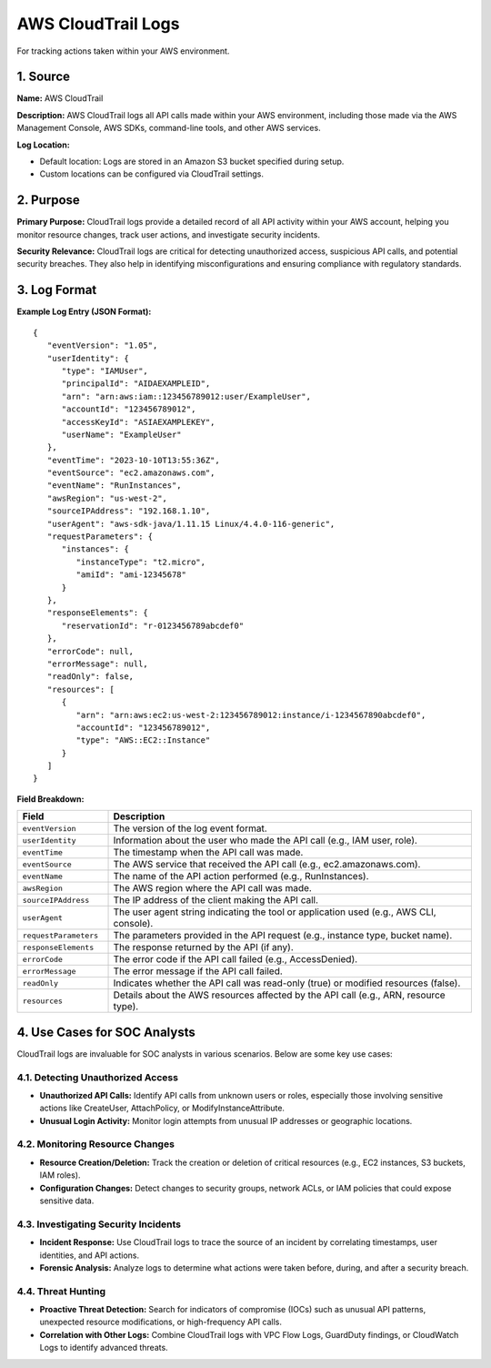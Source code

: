 AWS CloudTrail Logs
===================

For tracking actions taken within your AWS environment.

1. Source
---------

**Name:** AWS CloudTrail

**Description:**  
AWS CloudTrail logs all API calls made within your AWS environment, including those made via the AWS Management Console, AWS SDKs, command-line tools, and other AWS services.

**Log Location:**

* Default location: Logs are stored in an Amazon S3 bucket specified during setup.
* Custom locations can be configured via CloudTrail settings.

2. Purpose
----------

**Primary Purpose:**  
CloudTrail logs provide a detailed record of all API activity within your AWS account, helping you monitor resource changes, track user actions, and investigate security incidents.

**Security Relevance:**  
CloudTrail logs are critical for detecting unauthorized access, suspicious API calls, and potential security breaches. They also help in identifying misconfigurations and ensuring compliance with regulatory standards.

3. Log Format
-------------

**Example Log Entry (JSON Format):**

::

   {
      "eventVersion": "1.05",
      "userIdentity": {
         "type": "IAMUser",
         "principalId": "AIDAEXAMPLEID",
         "arn": "arn:aws:iam::123456789012:user/ExampleUser",
         "accountId": "123456789012",
         "accessKeyId": "ASIAEXAMPLEKEY",
         "userName": "ExampleUser"
      },
      "eventTime": "2023-10-10T13:55:36Z",
      "eventSource": "ec2.amazonaws.com",
      "eventName": "RunInstances",
      "awsRegion": "us-west-2",
      "sourceIPAddress": "192.168.1.10",
      "userAgent": "aws-sdk-java/1.11.15 Linux/4.4.0-116-generic",
      "requestParameters": {
         "instances": {
            "instanceType": "t2.micro",
            "amiId": "ami-12345678"
         }
      },
      "responseElements": {
         "reservationId": "r-0123456789abcdef0"
      },
      "errorCode": null,
      "errorMessage": null,
      "readOnly": false,
      "resources": [
         {
            "arn": "arn:aws:ec2:us-west-2:123456789012:instance/i-1234567890abcdef0",
            "accountId": "123456789012",
            "type": "AWS::EC2::Instance"
         }
      ]
   }

**Field Breakdown:**

.. list-table:: 
   :header-rows: 1
   :widths: 20 80

   * - Field
     - Description
   * - ``eventVersion``
     - The version of the log event format.
   * - ``userIdentity``
     - Information about the user who made the API call (e.g., IAM user, role).
   * - ``eventTime``
     - The timestamp when the API call was made.
   * - ``eventSource``
     - The AWS service that received the API call (e.g., ec2.amazonaws.com).
   * - ``eventName``
     - The name of the API action performed (e.g., RunInstances).
   * - ``awsRegion``
     - The AWS region where the API call was made.
   * - ``sourceIPAddress``
     - The IP address of the client making the API call.
   * - ``userAgent``
     - The user agent string indicating the tool or application used (e.g., AWS CLI, console).
   * - ``requestParameters``
     - The parameters provided in the API request (e.g., instance type, bucket name).
   * - ``responseElements``
     - The response returned by the API (if any).
   * - ``errorCode``
     - The error code if the API call failed (e.g., AccessDenied).
   * - ``errorMessage``
     - The error message if the API call failed.
   * - ``readOnly``
     - Indicates whether the API call was read-only (true) or modified resources (false).
   * - ``resources``
     - Details about the AWS resources affected by the API call (e.g., ARN, resource type).

4. Use Cases for SOC Analysts
-----------------------------

CloudTrail logs are invaluable for SOC analysts in various scenarios. Below are some key use cases:

4.1. Detecting Unauthorized Access
~~~~~~~~~~~~~~~~~~~~~~~~~~~~~~~~~~

* **Unauthorized API Calls:** Identify API calls from unknown users or roles, especially those involving sensitive actions like CreateUser, AttachPolicy, or ModifyInstanceAttribute.
* **Unusual Login Activity:** Monitor login attempts from unusual IP addresses or geographic locations.

4.2. Monitoring Resource Changes
~~~~~~~~~~~~~~~~~~~~~~~~~~~~~~~~

* **Resource Creation/Deletion:** Track the creation or deletion of critical resources (e.g., EC2 instances, S3 buckets, IAM roles).
* **Configuration Changes:** Detect changes to security groups, network ACLs, or IAM policies that could expose sensitive data.

4.3. Investigating Security Incidents
~~~~~~~~~~~~~~~~~~~~~~~~~~~~~~~~~~~~~

* **Incident Response:** Use CloudTrail logs to trace the source of an incident by correlating timestamps, user identities, and API actions.
* **Forensic Analysis:** Analyze logs to determine what actions were taken before, during, and after a security breach.

4.4. Threat Hunting
~~~~~~~~~~~~~~~~~~~

* **Proactive Threat Detection:** Search for indicators of compromise (IOCs) such as unusual API patterns, unexpected resource modifications, or high-frequency API calls.
* **Correlation with Other Logs:** Combine CloudTrail logs with VPC Flow Logs, GuardDuty findings, or CloudWatch Logs to identify advanced threats.
